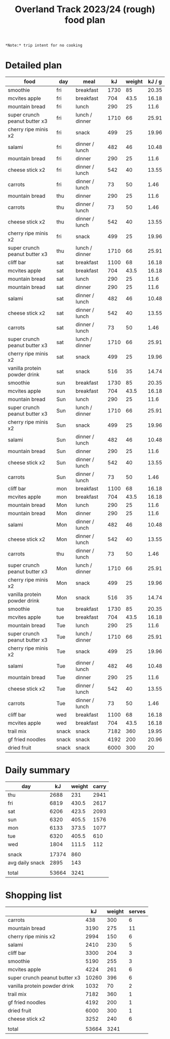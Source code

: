 #+TITLE: Overland Track 2023/24 (rough) food plan

~*Note:* trip intent for no cooking~

* Detailed plan
| food                          | day   | meal           |   kJ | weight | kJ / g |
|-------------------------------+-------+----------------+------+--------+--------|
| smoothie                      | fri   | breakfast      | 1730 |     85 |  20.35 |
| mcvites apple                 | fri   | breakfast      |  704 |   43.5 |  16.18 |
| mountain bread                | fri   | lunch          |  290 |     25 |   11.6 |
| super crunch peanut butter x3 | fri   | lunch / dinner | 1710 |     66 |  25.91 |
| cherry ripe minis x2          | fri   | snack          |  499 |     25 |  19.96 |
| salami                        | fri   | dinner / lunch |  482 |     46 |  10.48 |
| mountain bread                | fri   | dinner         |  290 |     25 |   11.6 |
| cheese stick x2               | fri   | dinner / lunch |  542 |     40 |  13.55 |
| carrots                       | fri   | dinner / lunch |   73 |     50 |   1.46 |
| mountain bread                | thu   | dinner         |  290 |     25 |   11.6 |
| carrots                       | thu   | dinner / lunch |   73 |     50 |   1.46 |
| cheese stick x2               | thu   | dinner / lunch |  542 |     40 |  13.55 |
| cherry ripe minis x2          | fri   | snack          |  499 |     25 |  19.96 |
| super crunch peanut butter x3 | thu   | lunch / dinner | 1710 |     66 |  25.91 |
| cliff bar                     | sat   | breakfast      | 1100 |     68 |  16.18 |
| mcvites apple                 | sat   | breakfast      |  704 |   43.5 |  16.18 |
| mountain bread                | sat   | lunch          |  290 |     25 |   11.6 |
| mountain bread                | sat   | dinner         |  290 |     25 |   11.6 |
| salami                        | sat   | dinner / lunch |  482 |     46 |  10.48 |
| cheese stick x2               | sat   | dinner / lunch |  542 |     40 |  13.55 |
| carrots                       | sat   | dinner / lunch |   73 |     50 |   1.46 |
| super crunch peanut butter x3 | sat   | lunch / dinner | 1710 |     66 |  25.91 |
| cherry ripe minis x2          | sat   | snack          |  499 |     25 |  19.96 |
| vanilla protein powder drink  | sat   | snack          |  516 |     35 |  14.74 |
| smoothie                      | sun   | breakfast      | 1730 |     85 |  20.35 |
| mcvites apple                 | sun   | breakfast      |  704 |   43.5 |  16.18 |
| mountain bread                | Sun   | lunch          |  290 |     25 |   11.6 |
| super crunch peanut butter x3 | Sun   | lunch / dinner | 1710 |     66 |  25.91 |
| cherry ripe minis x2          | Sun   | snack          |  499 |     25 |  19.96 |
| salami                        | Sun   | dinner / lunch |  482 |     46 |  10.48 |
| mountain bread                | Sun   | dinner         |  290 |     25 |   11.6 |
| cheese stick x2               | Sun   | dinner / lunch |  542 |     40 |  13.55 |
| carrots                       | Sun   | dinner / lunch |   73 |     50 |   1.46 |
| cliff bar                     | mon   | breakfast      | 1100 |     68 |  16.18 |
| mcvites apple                 | mon   | breakfast      |  704 |   43.5 |  16.18 |
| mountain bread                | Mon   | lunch          |  290 |     25 |   11.6 |
| mountain bread                | Mon   | dinner         |  290 |     25 |   11.6 |
| salami                        | Mon   | dinner / lunch |  482 |     46 |  10.48 |
| cheese stick x2               | Mon   | dinner / lunch |  542 |     40 |  13.55 |
| carrots                       | thu   | dinner / lunch |   73 |     50 |   1.46 |
| super crunch peanut butter x3 | Mon   | lunch / dinner | 1710 |     66 |  25.91 |
| cherry ripe minis x2          | Mon   | snack          |  499 |     25 |  19.96 |
| vanilla protein powder drink  | Mon   | snack          |  516 |     35 |  14.74 |
| smoothie                      | tue   | breakfast      | 1730 |     85 |  20.35 |
| mcvites apple                 | tue   | breakfast      |  704 |   43.5 |  16.18 |
| mountain bread                | Tue   | lunch          |  290 |     25 |   11.6 |
| super crunch peanut butter x3 | Tue   | lunch / dinner | 1710 |     66 |  25.91 |
| cherry ripe minis x2          | Tue   | snack          |  499 |     25 |  19.96 |
| salami                        | Tue   | dinner / lunch |  482 |     46 |  10.48 |
| mountain bread                | Tue   | dinner         |  290 |     25 |   11.6 |
| cheese stick x2               | Tue   | dinner / lunch |  542 |     40 |  13.55 |
| carrots                       | Tue   | dinner / lunch |   73 |     50 |   1.46 |
| cliff bar                     | wed   | breakfast      | 1100 |     68 |  16.18 |
| mcvites apple                 | wed   | breakfast      |  704 |   43.5 |  16.18 |
| trail mix                     | snack | snack          | 7182 |    360 |  19.95 |
| gf fried noodles              | snack | snack          | 4192 |    200 |  20.96 |
| dried fruit                   | snack | snack          | 6000 |    300 |     20 |

* Daily summary
| day             |    kJ | weight | carry |
|-----------------+-------+--------+-------|
| thu             |  2688 |    231 |  2941 |
| fri             |  6819 |  430.5 |  2617 |
| sat             |  6206 |  423.5 |  2093 |
| sun             |  6320 |  405.5 |  1576 |
| mon             |  6133 |  373.5 |  1077 |
| tue             |  6320 |  405.5 |   610 |
| wed             |  1804 |  111.5 |   112 |
|                 |       |        |       |
| snack           | 17374 |    860 |       |
| avg daily snack |  2895 |    143 |       |
|                 |       |        |       |
| total           | 53664 |   3241 |       |

* Shopping list
|                               |    kJ | weight | serves |
|-------------------------------+-------+--------+--------|
| carrots                       |   438 |    300 |      6 |
| mountain bread                |  3190 |    275 |     11 |
| cherry ripe minis x2          |  2994 |    150 |      6 |
| salami                        |  2410 |    230 |      5 |
| cliff bar                     |  3300 |    204 |      3 |
| smoothie                      |  5190 |    255 |      3 |
| mcvites apple                 |  4224 |    261 |      6 |
| super crunch peanut butter x3 | 10260 |    396 |      6 |
| vanilla protein powder drink  |  1032 |     70 |      2 |
| trail mix                     |  7182 |    360 |      1 |
| gf fried noodles              |  4192 |    200 |      1 |
| dried fruit                   |  6000 |    300 |      1 |
| cheese stick x2               |  3252 |    240 |      6 |
|                               |       |        |        |
| total                         | 53664 |   3241 |        |
